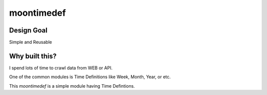moontimedef
===========


Design Goal
-----------

Simple and Reusable


Why built this?
---------------

I spend lots of time to crawl data from WEB or API.

One of the common modules is Time Definitions like Week, Month, Year, or etc.

This `moontimedef` is a simple module having Time Defintions.
